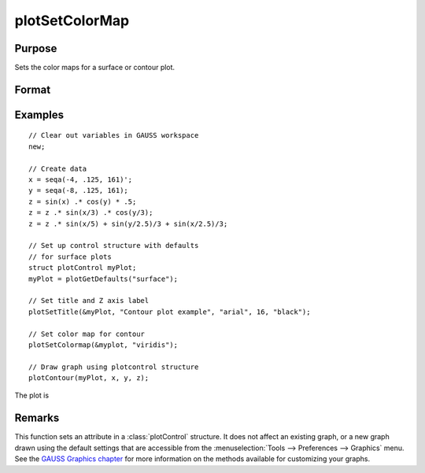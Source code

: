 
plotSetColorMap
==============================================

Purpose
----------------
Sets the color maps for a surface or contour plot.

Format
----------------
.. function:: plotSetColorMap(&myPlot, color_type)

    :param &myPlot: A :class:`plotControl` structure pointer.
    :type &myPlot: struct pointer

    :param color_type: name of color maps:

      .. csv-table::
        :widths: auto

        "viridis"
        "magma"
        "inferno"
        "plasma"


    :type color_type: string

Examples
----------------

::

    // Clear out variables in GAUSS workspace
    new;

    // Create data
    x = seqa(-4, .125, 161)';
    y = seqa(-8, .125, 161);
    z = sin(x) .* cos(y) * .5;
    z = z .* sin(x/3) .* cos(y/3);
    z = z .* sin(x/5) + sin(y/2.5)/3 + sin(x/2.5)/3;

    // Set up control structure with defaults
    // for surface plots
    struct plotControl myPlot;
    myPlot = plotGetDefaults("surface");

    // Set title and Z axis label
    plotSetTitle(&myPlot, "Contour plot example", "arial", 16, "black");

    // Set color map for contour
    plotSetColormap(&myplot, "viridis");

    // Draw graph using plotcontrol structure
    plotContour(myPlot, x, y, z);

The plot is

.. figure:: _static/images/plotSetColorMap.png

Remarks
-------

This function sets an attribute in a :class:`plotControl` structure. It does not
affect an existing graph, or a new graph drawn using the default
settings that are accessible from the :menuselection:`Tools --> Preferences --> Graphics`
menu. See the `GAUSS Graphics chapter <GG-GAUSSGraphics.html>`_ for more information on the
methods available for customizing your graphs.

.. seealso:: Functions :func:`plotGetDefaults`, :func:`plotSetContourLabels`, :func:`plotSetZLevels`
